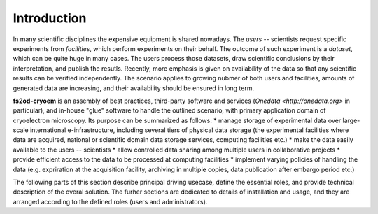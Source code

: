 Introduction
============

In many scientific disciplines the expensive equipment is shared nowadays.
The *users* -- scientists request specific experiments from *facilities*, which perform experiments 
on their behalf.
The outcome of such experiment is a *dataset*, which can be quite huge in many cases.
The users process those datasets, draw scientific conclusions by their interpretation, and publish the resutls.
Recently, more emphasis is given on availability of the data so that any scientific results can be verified independently.
The scenario applies to growing nubmer of both users and facilities, amounts of generated data are increasing, 
and their availability should be ensured in long term.

**fs2od-cryoem** is an assembly of best practices, third-party software and services (`Onedata <http://onedata.org>` in particular),
and in-house "glue" software to handle the outlined scenario, with primary application domain of cryoelectron microscopy.
Its purpose can be summarized as follows:
* manage storage of experimental data over large-scale international e-infrastructure, including several tiers of physical data storage (the experimental facilities where data are acquired, national or scientific domain data storage services, computing facilities etc.)
* make the data easily available to the users -- scientists
* allow controlled data sharing among multiple users in collaborative projects
* provide efficient access to the data to be processed at computing facilities
* implement varying policies of handling the data (e.g. expriration at the acquisition facility, archiving in multiple copies, data publication after embargo period etc.)

The following parts of this section describe principal driving usecase, define the essential roles, and provide technical description
of the overal solution.
The furher sections are dedicated to details of installation and usage, and they are arranged according to the defined roles (users and administrators).
